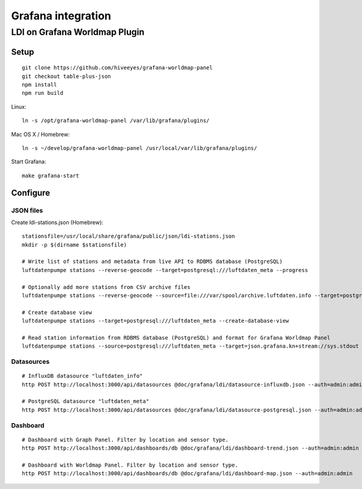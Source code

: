 ###################
Grafana integration
###################


******************************
LDI on Grafana Worldmap Plugin
******************************

Setup
=====
::

    git clone https://github.com/hiveeyes/grafana-worldmap-panel
    git checkout table-plus-json
    npm install
    npm run build

Linux::

    ln -s /opt/grafana-worldmap-panel /var/lib/grafana/plugins/

Mac OS X / Homebrew::

    ln -s ~/develop/grafana-worldmap-panel /usr/local/var/lib/grafana/plugins/

Start Grafana::

    make grafana-start



Configure
=========


JSON files
----------
Create ldi-stations.json (Homebrew)::

    stationsfile=/usr/local/share/grafana/public/json/ldi-stations.json
    mkdir -p $(dirname $stationsfile)

    # Write list of stations and metadata from live API to RDBMS database (PostgreSQL)
    luftdatenpumpe stations --reverse-geocode --target=postgresql:///luftdaten_meta --progress

    # Optionally add more stations from CSV archive files
    luftdatenpumpe stations --reverse-geocode --source=file:///var/spool/archive.luftdaten.info --target=postgresql:///luftdaten_meta --progress

    # Create database view
    luftdatenpumpe stations --target=postgresql:///luftdaten_meta --create-database-view

    # Read station information from RDBMS database (PostgreSQL) and format for Grafana Worldmap Panel
    luftdatenpumpe stations --source=postgresql:///luftdaten_meta --target=json.grafana.kn+stream://sys.stdout > $stationsfile


Datasources
-----------
::

    # InfluxDB datasource "luftdaten_info"
    http POST http://localhost:3000/api/datasources @doc/grafana/ldi/datasource-influxdb.json --auth=admin:admin

    # PostgreSQL datasource "luftdaten_meta"
    http POST http://localhost:3000/api/datasources @doc/grafana/ldi/datasource-postgresql.json --auth=admin:admin


Dashboard
---------
::

    # Dashboard with Graph Panel. Filter by location and sensor type.
    http POST http://localhost:3000/api/dashboards/db @doc/grafana/ldi/dashboard-trend.json --auth=admin:admin

    # Dashboard with Worldmap Panel. Filter by location and sensor type.
    http POST http://localhost:3000/api/dashboards/db @doc/grafana/ldi/dashboard-map.json --auth=admin:admin

.. todo:: Insert screenshots here.
